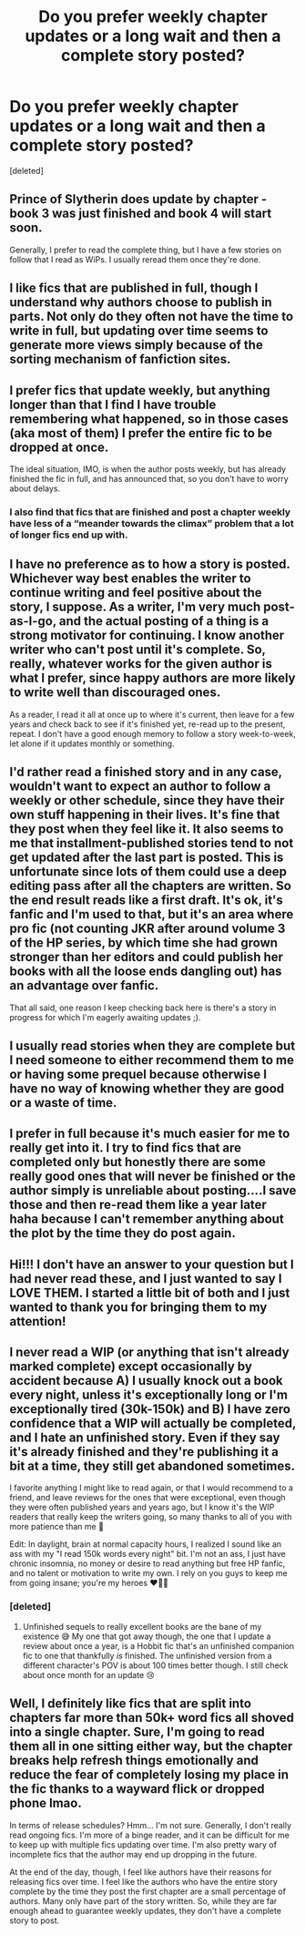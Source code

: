 #+TITLE: Do you prefer weekly chapter updates or a long wait and then a complete story posted?

* Do you prefer weekly chapter updates or a long wait and then a complete story posted?
:PROPERTIES:
:Score: 4
:DateUnix: 1597689745.0
:DateShort: 2020-Aug-17
:FlairText: Discussion
:END:
[deleted]


** Prince of Slytherin does update by chapter - book 3 was just finished and book 4 will start soon.

Generally, I prefer to read the complete thing, but I have a few stories on follow that I read as WiPs. I usually reread them once they're done.
:PROPERTIES:
:Author: Knife211
:Score: 8
:DateUnix: 1597690590.0
:DateShort: 2020-Aug-17
:END:


** I like fics that are published in full, though I understand why authors choose to publish in parts. Not only do they often not have the time to write in full, but updating over time seems to generate more views simply because of the sorting mechanism of fanfiction sites.
:PROPERTIES:
:Author: Impossible-Poetry
:Score: 6
:DateUnix: 1597692325.0
:DateShort: 2020-Aug-17
:END:


** I prefer fics that update weekly, but anything longer than that I find I have trouble remembering what happened, so in those cases (aka most of them) I prefer the entire fic to be dropped at once.

The ideal situation, IMO, is when the author posts weekly, but has already finished the fic in full, and has announced that, so you don't have to worry about delays.
:PROPERTIES:
:Author: RecommendsMalazan
:Score: 6
:DateUnix: 1597695365.0
:DateShort: 2020-Aug-18
:END:

*** I also find that fics that are finished and post a chapter weekly have less of a “meander towards the climax” problem that a lot of longer fics end up with.
:PROPERTIES:
:Author: dancortens
:Score: 1
:DateUnix: 1597795739.0
:DateShort: 2020-Aug-19
:END:


** I have no preference as to how a story is posted. Whichever way best enables the writer to continue writing and feel positive about the story, I suppose. As a writer, I'm very much post-as-I-go, and the actual posting of a thing is a strong motivator for continuing. I know another writer who can't post until it's complete. So, really, whatever works for the given author is what I prefer, since happy authors are more likely to write well than discouraged ones.

As a reader, I read it all at once up to where it's current, then leave for a few years and check back to see if it's finished yet, re-read up to the present, repeat. I don't have a good enough memory to follow a story week-to-week, let alone if it updates monthly or something.
:PROPERTIES:
:Author: Asviloka
:Score: 3
:DateUnix: 1597695535.0
:DateShort: 2020-Aug-18
:END:


** I'd rather read a finished story and in any case, wouldn't want to expect an author to follow a weekly or other schedule, since they have their own stuff happening in their lives. It's fine that they post when they feel like it. It also seems to me that installment-published stories tend to not get updated after the last part is posted. This is unfortunate since lots of them could use a deep editing pass after all the chapters are written. So the end result reads like a first draft. It's ok, it's fanfic and I'm used to that, but it's an area where pro fic (not counting JKR after around volume 3 of the HP series, by which time she had grown stronger than her editors and could publish her books with all the loose ends dangling out) has an advantage over fanfic.

That all said, one reason I keep checking back here is there's a story in progress for which I'm eagerly awaiting updates ;).
:PROPERTIES:
:Author: gwa_is_amazing
:Score: 2
:DateUnix: 1597698066.0
:DateShort: 2020-Aug-18
:END:


** I usually read stories when they are complete but I need someone to either recommend them to me or having some prequel because otherwise I have no way of knowing whether they are good or a waste of time.
:PROPERTIES:
:Author: I_love_DPs
:Score: 1
:DateUnix: 1597708352.0
:DateShort: 2020-Aug-18
:END:


** I prefer in full because it's much easier for me to really get into it. I try to find fics that are completed only but honestly there are some really good ones that will never be finished or the author simply is unreliable about posting....I save those and then re-read them like a year later haha because I can't remember anything about the plot by the time they do post again.
:PROPERTIES:
:Author: labrys71
:Score: 1
:DateUnix: 1597710282.0
:DateShort: 2020-Aug-18
:END:


** Hi!!! I don't have an answer to your question but I had never read these, and I just wanted to say I LOVE THEM. I started a little bit of both and I just wanted to thank you for bringing them to my attention!
:PROPERTIES:
:Author: Gullsee
:Score: 1
:DateUnix: 1597713015.0
:DateShort: 2020-Aug-18
:END:


** I never read a WIP (or anything that isn't already marked complete) except occasionally by accident because A) I usually knock out a book every night, unless it's exceptionally long or I'm exceptionally tired (30k-150k) and B) I have zero confidence that a WIP will actually be completed, and I hate an unfinished story. Even if they say it's already finished and they're publishing it a bit at a time, they still get abandoned sometimes.

I favorite anything I might like to read again, or that I would recommend to a friend, and leave reviews for the ones that were exceptional, even though they were often published years and years ago, but I know it's the WIP readers that really keep the writers going, so many thanks to all of you with more patience than me 🥰

Edit: In daylight, brain at normal capacity hours, I realized I sound like an ass with my "I read 150k words every night" bit. I'm not an ass, I just have chronic insomnia, no money or desire to read anything but free HP fanfic, and no talent or motivation to write my own. I rely on you guys to keep me from going insane; you're my heroes ❤️🥰🎉
:PROPERTIES:
:Author: Rit_Zien
:Score: 1
:DateUnix: 1597730117.0
:DateShort: 2020-Aug-18
:END:

*** [deleted]
:PROPERTIES:
:Score: 3
:DateUnix: 1597763805.0
:DateShort: 2020-Aug-18
:END:

**** Unfinished sequels to really excellent books are the bane of my existence 😅 My one that got away though, the one that I update a review about once a year, is a Hobbit fic that's an unfinished companion fic to one that thankfully /is/ finished. The unfinished version from a different character's POV is about 100 times better though. I still check about once month for an update 😢
:PROPERTIES:
:Author: Rit_Zien
:Score: 1
:DateUnix: 1597774335.0
:DateShort: 2020-Aug-18
:END:


** Well, I definitely like fics that are split into chapters far more than 50k+ word fics all shoved into a single chapter. Sure, I'm going to read them all in one sitting either way, but the chapter breaks help refresh things emotionally and reduce the fear of completely losing my place in the fic thanks to a wayward flick or dropped phone lmao.

In terms of release schedules? Hmm... I'm not sure. Generally, I don't really read ongoing fics. I'm more of a binge reader, and it can be difficult for me to keep up with multiple fics updating over time. I'm also pretty wary of incomplete fics that the author may end up dropping in the future.

At the end of the day, though, I feel like authors have their reasons for releasing fics over time. I feel like the authors who have the entire story complete by the time they post the first chapter are a small percentage of authors. Many only have part of the story written. So, while they are far enough ahead to guarantee weekly updates, they don't have a complete story to post.
:PROPERTIES:
:Author: Coyoteclaw11
:Score: 1
:DateUnix: 1597745512.0
:DateShort: 2020-Aug-18
:END:
